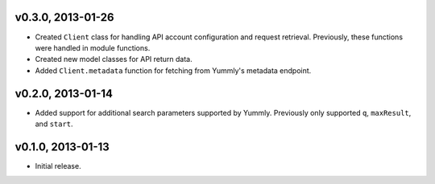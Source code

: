v0.3.0, 2013-01-26
~~~~~~~~~~~~~~~~~~

-  Created ``Client`` class for handling API account configuration and
   request retrieval. Previously, these functions were handled in module
   functions.
-  Created new model classes for API return data.
-  Added ``Client.metadata`` function for fetching from Yummly's
   metadata endpoint.

v0.2.0, 2013-01-14
~~~~~~~~~~~~~~~~~~

-  Added support for additional search parameters supported by Yummly.
   Previously only supported ``q``, ``maxResult``, and ``start``.

v0.1.0, 2013-01-13
~~~~~~~~~~~~~~~~~~

-  Initial release.
